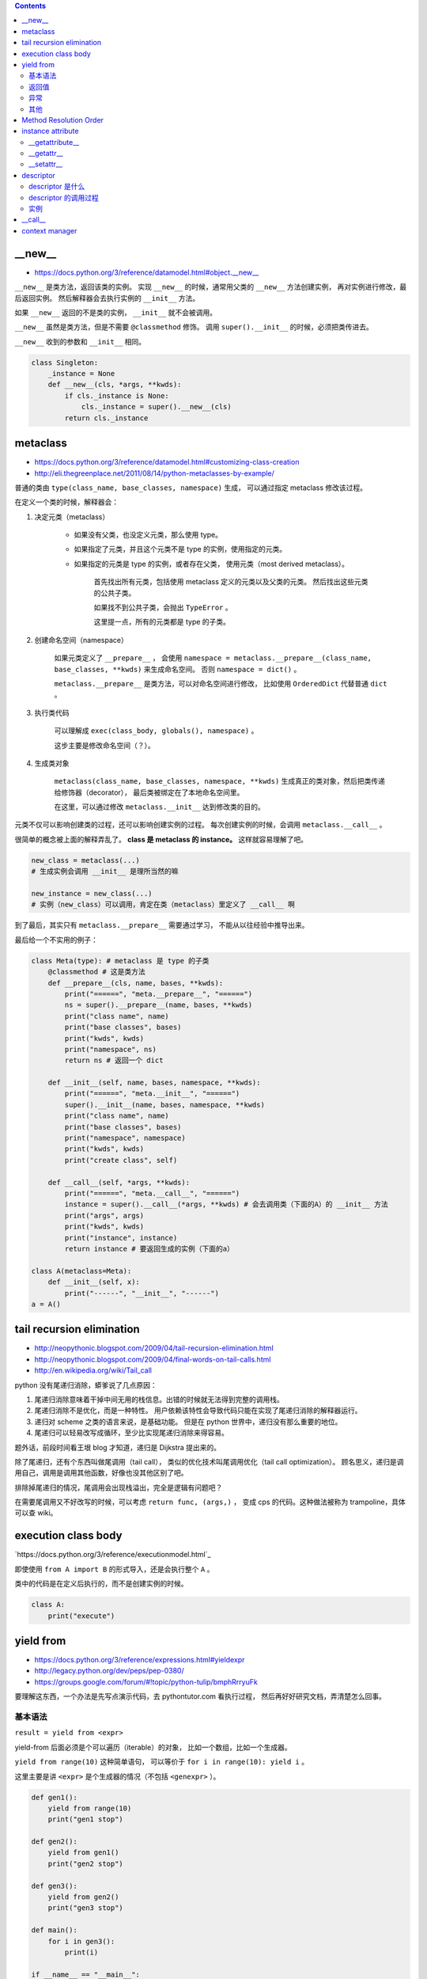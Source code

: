 .. contents::


__new__
========

+ https://docs.python.org/3/reference/datamodel.html#object.__new__

``__new__`` 是类方法，返回该类的实例。
实现 ``__new__`` 的时候，通常用父类的 ``__new__`` 方法创建实例，
再对实例进行修改，最后返回实例。
然后解释器会去执行实例的 ``__init__`` 方法。

如果 ``__new__`` 返回的不是类的实例， ``__init__`` 就不会被调用。

``__new__`` 虽然是类方法，但是不需要 ``@classmethod`` 修饰。
调用 ``super().__init__`` 的时候，必须把类传进去。

``__new__`` 收到的参数和 ``__init__`` 相同。

.. code:: python

    class Singleton:
        _instance = None
        def __new__(cls, *args, **kwds):
            if cls._instance is None:
                cls._instance = super().__new__(cls)
            return cls._instance





metaclass
============

+ https://docs.python.org/3/reference/datamodel.html#customizing-class-creation
+ http://eli.thegreenplace.net/2011/08/14/python-metaclasses-by-example/

普通的类由 ``type(class_name, base_classes, namespace)`` 生成，
可以通过指定 metaclass 修改该过程。

在定义一个类的时候，解释器会：

1. 决定元类（metaclass）

    - 如果没有父类，也没定义元类，那么使用 type。
    - 如果指定了元类，并且这个元类不是 type 的实例，使用指定的元类。
    - 如果指定的元类是 type 的实例，或者存在父类，
      使用元类（most derived metaclass）。

        首先找出所有元类，包括使用 metaclass 定义的元类以及父类的元类。
        然后找出这些元类的公共子类。

        如果找不到公共子类，会抛出 ``TypeError`` 。

        这里提一点，所有的元类都是 type 的子类。

2. 创建命名空间（namespace）

    如果元类定义了 ``__prepare__`` ，
    会使用 ``namespace = metaclass.__prepare__(class_name, base_classes, **kwds)``
    来生成命名空间。
    否则 ``namespace = dict()`` 。

    ``metaclass.__prepare__`` 是类方法，可以对命名空间进行修改，
    比如使用 ``OrderedDict`` 代替普通 ``dict`` 。

3. 执行类代码

    可以理解成 ``exec(class_body, globals(), namespace)`` 。

    这步主要是修改命名空间（？）。

4. 生成类对象

    ``metaclass(class_name, base_classes, namespace, **kwds)``
    生成真正的类对象，然后把类传递给修饰器（decorator），
    最后类被绑定在了本地命名空间里。

    在这里，可以通过修改 ``metaclass.__init__`` 达到修改类的目的。

元类不仅可以影响创建类的过程，还可以影响创建实例的过程。
每次创建实例的时候，会调用 ``metaclass.__call__`` 。

很简单的概念被上面的解释弄乱了。
**class 是 metaclass 的 instance。**
这样就容易理解了吧。

.. code:: python

    new_class = metaclass(...)
    # 生成实例会调用 __init__ 是理所当然的嘛

    new_instance = new_class(...)
    # 实例（new_class）可以调用，肯定在类（metaclass）里定义了 __call__ 啊

到了最后，其实只有 ``metaclass.__prepare__`` 需要通过学习，
不能从以往经验中推导出来。

最后给一个不实用的例子：

.. code:: python

    class Meta(type): # metaclass 是 type 的子类
        @classmethod # 这是类方法
        def __prepare__(cls, name, bases, **kwds):
            print("======", "meta.__prepare__", "======")
            ns = super().__prepare__(name, bases, **kwds)
            print("class name", name)
            print("base classes", bases)
            print("kwds", kwds)
            print("namespace", ns)
            return ns # 返回一个 dict

        def __init__(self, name, bases, namespace, **kwds):
            print("======", "meta.__init__", "======")
            super().__init__(name, bases, namespace, **kwds)
            print("class name", name)
            print("base classes", bases)
            print("namespace", namespace)
            print("kwds", kwds)
            print("create class", self)

        def __call__(self, *args, **kwds):
            print("======", "meta.__call__", "======")
            instance = super().__call__(*args, **kwds) # 会去调用类（下面的A）的 __init__ 方法
            print("args", args)
            print("kwds", kwds)
            print("instance", instance)
            return instance # 要返回生成的实例（下面的a）

    class A(metaclass=Meta):
        def __init__(self, x):
            print("------", "__init__", "------")
    a = A()




tail recursion elimination
============================

+ http://neopythonic.blogspot.com/2009/04/tail-recursion-elimination.html
+ http://neopythonic.blogspot.com/2009/04/final-words-on-tail-calls.html
+ http://en.wikipedia.org/wiki/Tail_call

python 没有尾递归消除，蟒爹说了几点原因：

1. 尾递归消除意味着干掉中间无用的栈信息。出错的时候就无法得到完整的调用栈。
2. 尾递归消除不是优化，而是一种特性。
   用户依赖该特性会导致代码只能在实现了尾递归消除的解释器运行。
3. 递归对 scheme 之类的语言来说，是基础功能。
   但是在 python 世界中，递归没有那么重要的地位。
4. 尾递归可以轻易改写成循环，至少比实现尾递归消除来得容易。

题外话，前段时间看王垠 blog 才知道，递归是 Dijkstra 提出来的。

除了尾递归，还有个东西叫做尾调用（tail call），
类似的优化技术叫尾调用优化（tail call optimization）。
顾名思义，递归是调用自己，调用是调用其他函数，好像也没其他区别了吧。

排除掉尾递归的情况，尾调用会出现栈溢出，完全是逻辑有问题吧？

在需要尾调用又不好改写的时候，可以考虑 ``return func, (args,)`` ，
变成 cps 的代码。这种做法被称为 trampoline，具体可以查 wiki。




execution class body
======================

`https://docs.python.org/3/reference/executionmodel.html`_

即使使用 ``from A import B`` 的形式导入，还是会执行整个 ``A`` 。

类中的代码是在定义后执行的，而不是创建实例的时候。

.. code:: python

    class A:
        print("execute")




yield from
===========

+ https://docs.python.org/3/reference/expressions.html#yieldexpr
+ http://legacy.python.org/dev/peps/pep-0380/
+ https://groups.google.com/forum/#!topic/python-tulip/bmphRrryuFk

要理解这东西，一个办法是先写点演示代码，去 pythontutor.com 看执行过程，
然后再好好研究文档，弄清楚怎么回事。

基本语法
---------

``result = yield from <expr>``

yield-from 后面必须是个可以遍历（iterable）的对象，
比如一个数组，比如一个生成器。

``yield from range(10)`` 这种简单语句，
可以等价于 ``for i in range(10): yield i`` 。

这里主要是讲 ``<expr>`` 是个生成器的情况（不包括 ``<genexpr>`` ）。

.. code:: python

    def gen1():
        yield from range(10)
        print("gen1 stop")

    def gen2():
        yield from gen1()
        print("gen2 stop")

    def gen3():
        yield from gen2()
        print("gen3 stop")

    def main():
        for i in gen3():
            print(i)

    if __name__ == "__main__":
        main()

yield-from 相当于一个中间层，
让调用者（ ``main`` ）和子生成器（ ``gen1()`` ）直接进行交互。
在子生成器结束的时候，yield-from 才返回，继续执行下面的语句。


返回值
-------

yield-from 和 yield 的返回值有很大区别。

yield 的返回值是 ``.send(value)`` 接收的参数：

.. code:: python

    def gen1():
        while 1:
            ret = yield 1
            print("yield return", ret)

    g = gen1()
    next(g)
    g.send("test")

yield-from 的返回值是子生成器的返回的值。
更准确地说，是 ``StopIteration`` 的第一个参数。

.. code:: python

    def gen1():
        yield from range(10)
        return "end"
        # raise StopIteration("end")

    def gen2():
        ret = yield from gen1()
        print("yield from return", ret)

    for i in gen2():
        print(i)

gen1 使用了 ``return value`` ，
这在子生成器中等价于 ``raise StopIteration(value)`` 。
两者在语义上是相同的，不过 return 要更直观些吧。

之前曾经提到过，子生成器结束的时候，yield-from 才返回。
所谓的结束，就是指这里的 StopIteration 了。


异常
------

.. code:: python

    def gen1():
        yield from range(5)

    def gen2():
        yield from gen1()
        print("gen2 continue")
        yield from range(5)

    def gen3():
        yield from gen2()
        print("gen3 continue")
        yield from range(5)


    g = gen3()
    for i in g:
        print(i)
        if i == 3:
            g.throw(StopIteration)

之前提到， ``StopIteration`` 之后，yield-from 返回。
上面的代码里， ``g`` 主动抛出 ``StopIteration`` ，结果就是最里层的 gen1 结束，
gen2 继续执行。继续抛异常，gen2 结束，gen3 继续执行。


把上面的 ``StopIteration`` 那句改成 ``g.throw(GeneratorExit)``
或者 ``g.close()`` ，那么所有生成器都会停止。

其他
-----

``inspect.getgeneratorstate`` 可以获取一个生成器的状态。




Method Resolution Order
========================
https://www.python.org/download/releases/2.3/mro

使用 python 这么久，现在才弄清楚 mro 是怎么弄的。

首先，在父类没有交叉的时候，可以简单理解成 **深度优先遍历** 。
不过 ``object`` 作为最基本的基类，是放在在最后的。

.. code:: python

    class A: pass
    class B: pass
    class C: pass
    class D: pass
    class E: pass
    class F: pass

    class X(A, B): pass
    class Y(C): pass
    class Z(D): pass

    class M(X, Y): pass
    class N(Z, E): pass

    class WTF(M, N, F): pass
    # DFS => WTF MXABYCNZDEF object
    print(WTF.__mro__)

不过深度优先遍历在父类出现交叉的时候，就不管用了。
虽然正常人不会写那么扭曲的代码，还是有必要了解一下。
毕竟菱形交叉的情况还是可能出现的。

.. code:: python

    class A: pass
    class B: pass
    class C: pass
    class D: pass
    class E: pass
    class F: pass

    class X(A, B, C): pass
    class Y(B, D, E): pass
    class Z(E, F): pass

    class M(X, Y, Z): pass

比较容易的方法是从父类往下看，从子类开始看，比较麻烦。

直接从 ``object`` 继承下来 ``ABCDEF`` 比较简单。
``mro(A) = A + merge(O) = AO`` ， ``O`` 是 ``object`` 。

然后，其他情况就不太好说明了，虽然原理其实很简单：

::

    mro(X) = X + merge(mro(A), mro(B), mro(C), ABC)
           = X + merge(AO, BO, CO, ABC)
           # merge 里面第一个出现的是 A。
           # 并且 A 在后面的 ABC 中也出现了，还是第一个（这很重要）。
           # 所以我们就把 A 提取出来。
           = XA + merge(O, BO, CO, BC)
           # 接下来 merge 里第一个是 O。
           # 但是在后面的 BO 中，O 不是第一个，
           # 所以我们考虑 BO 的第一个，也就是 B
           # B 还出现在了 BC 中，是 BC 的第一个，可以提取。
           = XAB + merge(O, O, CO, C)
           # 同样的道理提取出 C
           = XABC + merge(O, O, O)
           = XABCO

可以发现，虽然过程好像挺复杂（好像也不复杂啊），
但就结果来说，还是可以理解成深度优先遍历。
用这样的逻辑可以算出 ``mro(Y) = YBDEO`` ``mro(Z) = ZEFO`` 。
计算 ``mro(M)`` 还是一样的逻辑，再演示一下：

::

    mro(M) = M + merge(mro(X), mro(Y), mro(Z), XYZ)
           = M + merge(XABCO, YBDEO, ZEFO, XYZ)
           = MX + merge(ABCO, YBDEO, ZEFO, YZ)
           = MXA + merge(BCO, YBDEO, ZEFO, YZ)
           # 这里考察 B 时，发现 Y 在 B 前面，所以转为考察 Y
           = MXAY + merge(BCO, BDEO, ZEFO, Z)
           = MXAYB + merge(CO, DEO, ZEFO, Z)
           = MXAYBC + merge(O, DEO, ZEFO, Z)
           # 可以看到，在其他父类都提取出来前，object 一直处于待机状态……
           = MXAYBCD + merge(O, EO, ZEFO, Z)
           = MXAYBCDZ + merge(O, EO, EFO)
           = MXAYBCDZE + merge(O, O, FO)
           = MXAYBCDZEF + merge(O, O, O)
           = MXAYBCDZEFO

输出 ``M.__mro__`` 可以看到一样的结果。
简单的菱形交叉就不再示范了。

会计算 mro 之后，就会明白为什么下面的代码会抛出错误：

.. code:: pytho

    class A: pass
    class B(A): pass
    class C(A, B): pass
    # TypeError: Cannot create a consistent method resolution order (MRO) for bases A, B

简单算一下就会得到 ``mro(C) = C + merge(AO, BAO, AB)`` ，
``BAO`` 里， ``B`` 在 ``A`` 前面， ``AB`` 里面， ``A`` 在 ``B`` 前。
结果就是无限循环，所以出错了。

这应该就没了，mro 好像也就这么点内容，以前居然没好好学习下。




instance attribute
===================

http://docs.python.org/3/reference/datamodel.html#customizing-attribute-access

这几个方法都是作用于实例的。
通过定义元类（metaclass），也可以控制类的查找等操作。

不管是实例的属性还是实例的方法，下面都叫实例属性了。


__getattribute__
-----------------

每次查找实例属性时都会调用这个方法。

甚至是 ``instance.__getattribute__`` 都要调用 ``__getattribute__``
来查找来寻找 ``__getattribute__`` 。

查找失败时应该抛出 ``AttributeError`` 这个异常。

为了避免在 ``__getattribute__`` 中引起无限递归，
在 ``__getattribute__`` 的实现中应该使用
``object.__getattribute__(self, name)`` 或者是
``super().__getattribute__(name)`` 来查找实例属性。


__getattr__
------------

在 ``__getattribute__`` 抛出 ``AttributeError`` 时，会调用 ``__getattr__`` 。

通常都是通过 ``__getattr__`` 方法来实现特殊属性的查找，
而不是修改 ``__getattribute__`` 。

查找失败时同样应该抛出 ``AttributeError`` 。


__setattr__
------------

和 ``__getattribute__`` 对应，每次设置实例属性都会调用 ``__setattr__`` 方法。
在调用 ``__init__`` 设置实例属性时，一样会调用这个方法。

可以借助 ``object.__setattr__(self, name, value)`` 或者
``super().__setattr__(name, value)``  来设置实例属性。
也可以直接通过修改 ``instance.__dict__`` 来修改属性。

同样，想要跳过 ``__setattr__`` 设置属性时，
也可以通过修改 ``__dict__`` 来实现。
不过 ``__getattribute__`` 是跳不过去的。




descriptor
===========

+ https://docs.python.org/3/reference/datamodel.html#implementing-descriptors
+ https://docs.python.org/3/howto/descriptor.html

这东西的作用类似于 ``@property`` 修饰器，
事实上， ``@property`` 、 ``@classmethod`` 、 ``@staticmethod``
都可以用 descriptor 实现。


descriptor 是什么
------------------

实现了 ``__get__`` 或 ``__set__`` 或 ``__delete__`` 的类，
被称为 descriptor。

只实现了 ``__get__`` 的被叫做 non-data descriptor（比如 staticmethod/classmethod）。
实现了 ``__set__`` 或 ``__delete__`` 的叫做 data descriptor（比如 property）。

**注意** ，解释器只处理类属性（class.__dict__）中的 descriptor 实例。


descriptor 的调用过程
-----------------------

大体上，可以分为实例调用和类调用两种情况。

``instance.attribute`` 会被转换成
``type(instance).__dict__["attribute"].__get__(instance, type(instance))`` 。
注意是在 ``type(instance)`` 中去寻找 ``attribute`` 的。

这里还要注意实例属性中定义了同名变量的情况。
处理的优先级是这样的
``data descriptor > instance variable > non-data descriptor`` 。
再直白点就是实例属性能覆盖 non-data descriptor，不能覆盖 data descriptor。

.. code:: python

    class DataDescriptor:
        def __get__(self, instance, klass): return "DATA"
        def __set__(self, instance, value): pass
        def __delete__(self, instance): pass
    class NonDataDescriptor:
        def __get__(self, instance, klass): return "NON_DATA"

    class example:
        data = DataDescriptor()
        non_data = NonDataDescriptor()
        def __init__(self):
            self.data = "data"
            self.non_data = "non_data"
    ex = example()
    print(ex.data, ex.non_data) # "DATA", "non_data"


``klass.attribute`` 会被转换成
``klass.__dict__["attribute"].__get__(None, klass)`` 。
这里就没什么要特别注意的地方了。

最后，要注意一下 ``__getattribute__`` ，
上面讲的查找转换都是由 ``__getattribute__`` 完成的，
如果代码中覆盖了原生的 ``__getattribute__`` ，
就不会自动调用 descriptor 方法了。


实例
------

howto 里面举了不少例子，下面再提供一个：用来缓存计算结果的修饰器。

.. code:: python

    class CacheProperty:
        def __init__(self, func):
            self.func = func
        def __get__(self, inst, klass):
            val = self.func(inst)
            setattr(inst, self.func.__name__, val)
            return val

    class Example:
        @CacheProperty
        def slow_at_first_time(self):
            import time
            time.sleep(5)
            return 42

    e = Example()
    print(vars(e)) # {}
    print(e.slow_at_first_time) # return 42, after a long sleep
    print(vars(e)) # {'slow_at_first_time': 42}
    print(e.slow_at_first_time) # return 42, immediately




__call__
=========

``__call__`` 是让实例变成可调用。




context manager
================

http://docs.python.org/3/library/stdtypes.html#context-manager-types

一般写 ``contextmanager`` 就是定义一个类，
然后实现 ``__enter__`` 和 ``__exit__`` 。

也可以用生成器来实现 ``contextmanager`` 。


.. code:: python

    from contextlib import contextmanager

    @contextmanager
    def gen_example():
        print("enter")
        yield
        print("exit")


    class cls_example:
        def __enter__(self):
            print("enter")
        def __exit__(self, exc_type, exc_val, exc_tb):
            print("exit")
